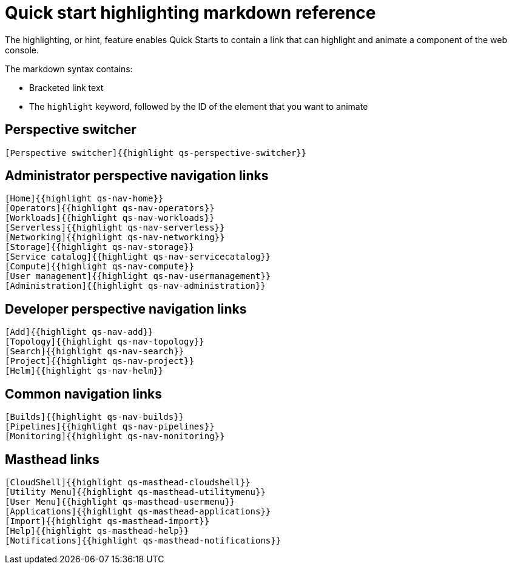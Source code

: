 // Module included in the following assemblies:
//
// * web_console/creating-quick-start-tutorials.adoc

[id="quick-start-highlighting-reference_{context}"]
= Quick start highlighting markdown reference

[role="_abstract"]
The highlighting, or hint, feature enables Quick Starts to contain a link that can highlight and animate a component of the web console.

The markdown syntax contains:

* Bracketed link text
* The `highlight` keyword, followed by the ID of the element that you want to animate

[id="quick-start-highlighting-perspective-switcher_{context}"]
== Perspective switcher

[source,yaml]
----
[Perspective switcher]{{highlight qs-perspective-switcher}}
----

[id="quick-start-highlighting-admin-perspective_{context}"]
== Administrator perspective navigation links

[source,yaml]
----
[Home]{{highlight qs-nav-home}}
[Operators]{{highlight qs-nav-operators}}
[Workloads]{{highlight qs-nav-workloads}}
[Serverless]{{highlight qs-nav-serverless}}
[Networking]{{highlight qs-nav-networking}}
[Storage]{{highlight qs-nav-storage}}
[Service catalog]{{highlight qs-nav-servicecatalog}}
[Compute]{{highlight qs-nav-compute}}
[User management]{{highlight qs-nav-usermanagement}}
[Administration]{{highlight qs-nav-administration}}
----

[id="quick-start-highlighting-dev-perspective_{context}"]
== Developer perspective navigation links

[source,yaml]
----
[Add]{{highlight qs-nav-add}}
[Topology]{{highlight qs-nav-topology}}
[Search]{{highlight qs-nav-search}}
[Project]{{highlight qs-nav-project}}
[Helm]{{highlight qs-nav-helm}}
----

[id="quick-start-highlighting-common-nav_{context}"]
== Common navigation links

[source,yaml]
----
[Builds]{{highlight qs-nav-builds}}
[Pipelines]{{highlight qs-nav-pipelines}}
[Monitoring]{{highlight qs-nav-monitoring}}
----

[id="quick-start-highlighting-masthead-links_{context}"]
== Masthead links

[source,yaml]
----
[CloudShell]{{highlight qs-masthead-cloudshell}}
[Utility Menu]{{highlight qs-masthead-utilitymenu}}
[User Menu]{{highlight qs-masthead-usermenu}}
[Applications]{{highlight qs-masthead-applications}}
[Import]{{highlight qs-masthead-import}}
[Help]{{highlight qs-masthead-help}}
[Notifications]{{highlight qs-masthead-notifications}}
----
